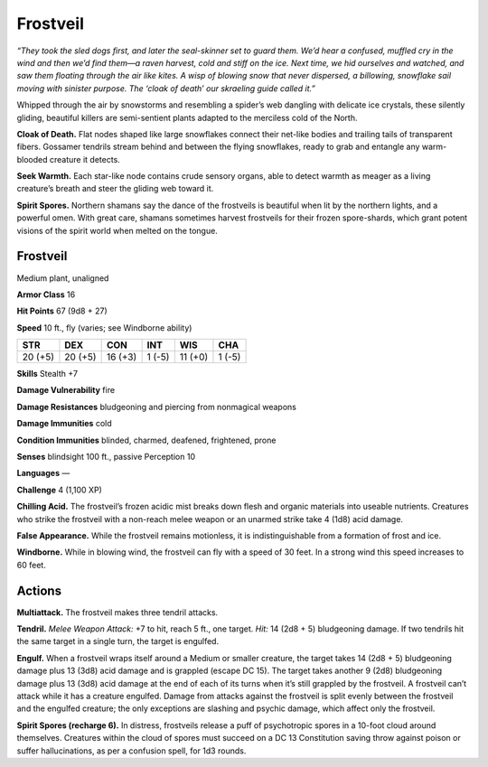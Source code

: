 
.. _tob:frostveil:

Frostveil
---------

*“They took the sled dogs first, and later the seal-skinner set to guard them.
We’d hear a confused, muffled cry in the wind and then we’d find them—a
raven harvest, cold and stiff on the ice. Next time, we hid ourselves and
watched, and saw them floating through the air like kites. A wisp of
blowing snow that never dispersed, a billowing, snowflake sail moving
with sinister purpose. The ‘cloak of death’ our skraeling guide called it.”*

Whipped through the air by snowstorms and resembling a
spider’s web dangling with delicate ice crystals, these silently
gliding, beautiful killers are semi-sentient plants adapted to the
merciless cold of the North.

**Cloak of Death.** Flat nodes shaped like large snowflakes
connect their net-like bodies and trailing tails of transparent
fibers. Gossamer tendrils stream behind and between the flying
snowflakes, ready to grab and entangle any warm-blooded
creature it detects.

**Seek Warmth.** Each star-like node contains crude sensory
organs, able to detect warmth as meager as a living creature’s
breath and steer the gliding web toward it.

**Spirit Spores.** Northern shamans say the dance of the
frostveils is beautiful when lit by the northern lights, and a
powerful omen. With great care, shamans sometimes harvest
frostveils for their frozen spore-shards, which grant potent
visions of the spirit world when melted on the tongue.

Frostveil
~~~~~~~~~

Medium plant, unaligned

**Armor Class** 16

**Hit Points** 67 (9d8 + 27)

**Speed** 10 ft., fly (varies; see Windborne ability)

+-----------+-----------+-----------+-----------+-----------+-----------+
| STR       | DEX       | CON       | INT       | WIS       | CHA       |
+===========+===========+===========+===========+===========+===========+
| 20 (+5)   | 20 (+5)   | 16 (+3)   | 1 (-5)    | 11 (+0)   | 1 (-5)    |
+-----------+-----------+-----------+-----------+-----------+-----------+

**Skills** Stealth +7

**Damage Vulnerability** fire

**Damage Resistances** bludgeoning and piercing from
nonmagical weapons

**Damage Immunities** cold

**Condition Immunities** blinded, charmed,
deafened, frightened, prone

**Senses** blindsight 100 ft., passive Perception 10

**Languages** —

**Challenge** 4 (1,100 XP)

**Chilling Acid.** The frostveil’s
frozen acidic mist breaks
down flesh and organic
materials into useable nutrients. Creatures who strike the
frostveil with a non-reach melee weapon or an unarmed strike
take 4 (1d8) acid damage.

**False Appearance.** While the frostveil remains motionless, it is
indistinguishable from a formation of frost and ice.

**Windborne.** While in blowing wind, the frostveil can fly with a
speed of 30 feet. In a strong wind this speed increases to 60
feet.

Actions
~~~~~~~

**Multiattack.** The frostveil makes three tendril attacks.

**Tendril.** *Melee Weapon Attack:* +7 to hit, reach 5 ft., one target.
*Hit:* 14 (2d8 + 5) bludgeoning damage. If two tendrils hit the
same target in a single turn, the target is engulfed.

**Engulf.** When a frostveil wraps itself around a Medium or
smaller creature, the target takes 14 (2d8 + 5) bludgeoning
damage plus 13 (3d8) acid damage and is grappled (escape
DC 15). The target takes another 9 (2d8) bludgeoning damage
plus 13 (3d8) acid damage at the end of each of its turns when
it’s still grappled by the frostveil. A frostveil can’t attack while
it has a creature engulfed. Damage from attacks against the
frostveil is split evenly between the frostveil and the engulfed
creature; the only exceptions are slashing and psychic damage,
which affect only the frostveil.

**Spirit Spores (recharge 6).** In distress, frostveils release a puff
of psychotropic spores in a 10-foot cloud around themselves.
Creatures within the cloud of spores must succeed on a
DC 13 Constitution saving throw against poison or suffer
hallucinations, as per a confusion spell, for 1d3 rounds.
